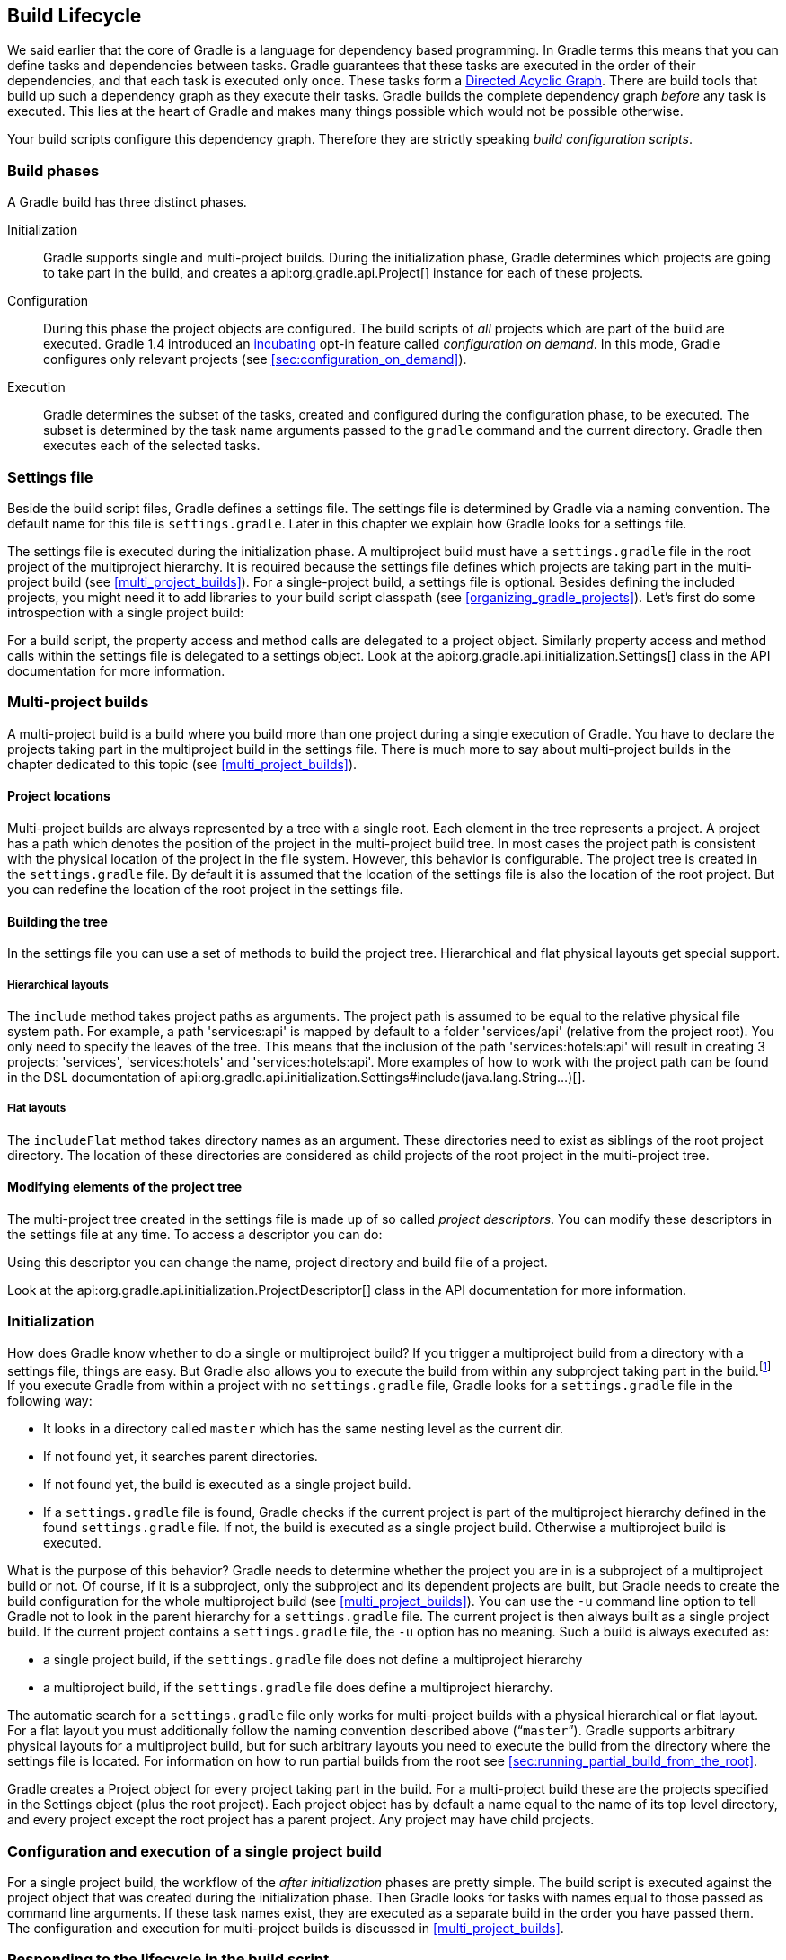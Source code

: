 // Copyright 2017 the original author or authors.
//
// Licensed under the Apache License, Version 2.0 (the "License");
// you may not use this file except in compliance with the License.
// You may obtain a copy of the License at
//
//      http://www.apache.org/licenses/LICENSE-2.0
//
// Unless required by applicable law or agreed to in writing, software
// distributed under the License is distributed on an "AS IS" BASIS,
// WITHOUT WARRANTIES OR CONDITIONS OF ANY KIND, either express or implied.
// See the License for the specific language governing permissions and
// limitations under the License.

[[build_lifecycle]]
== Build Lifecycle

We said earlier that the core of Gradle is a language for dependency based programming. In Gradle terms this means that you can define tasks and dependencies between tasks. Gradle guarantees that these tasks are executed in the order of their dependencies, and that each task is executed only once. These tasks form a http://en.wikipedia.org/wiki/Directed_acyclic_graph[Directed Acyclic Graph]. There are build tools that build up such a dependency graph as they execute their tasks. Gradle builds the complete dependency graph _before_ any task is executed. This lies at the heart of Gradle and makes many things possible which would not be possible otherwise.

Your build scripts configure this dependency graph. Therefore they are strictly speaking _build configuration scripts_.


[[sec:build_phases]]
=== Build phases

A Gradle build has three distinct phases.

Initialization::
Gradle supports single and multi-project builds. During the initialization phase, Gradle determines which projects are going to take part in the build, and creates a api:org.gradle.api.Project[] instance for each of these projects.
Configuration::
During this phase the project objects are configured. The build scripts of _all_ projects which are part of the build are executed. Gradle 1.4 introduced an <<feature_lifecycle,incubating>> opt-in feature called _configuration on demand_. In this mode, Gradle configures only relevant projects (see <<sec:configuration_on_demand>>).
Execution::
Gradle determines the subset of the tasks, created and configured during the configuration phase, to be executed. The subset is determined by the task name arguments passed to the `gradle` command and the current directory. Gradle then executes each of the selected tasks.



[[sec:settings_file]]
=== Settings file

Beside the build script files, Gradle defines a settings file. The settings file is determined by Gradle via a naming convention. The default name for this file is `settings.gradle`. Later in this chapter we explain how Gradle looks for a settings file.

The settings file is executed during the initialization phase. A multiproject build must have a `settings.gradle` file in the root project of the multiproject hierarchy. It is required because the settings file defines which projects are taking part in the multi-project build (see <<multi_project_builds>>). For a single-project build, a settings file is optional. Besides defining the included projects, you might need it to add libraries to your build script classpath (see <<organizing_gradle_projects>>). Let's first do some introspection with a single project build:

++++
<sample id="buildlifecycle" dir="userguide/buildlifecycle/basic" title="Single project build">
            <sourcefile file="settings.gradle"/>
            <sourcefile file="build.gradle"/>
            <output args="test testBoth"/>
        </sample>
++++

For a build script, the property access and method calls are delegated to a project object. Similarly property access and method calls within the settings file is delegated to a settings object. Look at the api:org.gradle.api.initialization.Settings[] class in the API documentation for more information.

[[sec:multi_project_builds]]
=== Multi-project builds

A multi-project build is a build where you build more than one project during a single execution of Gradle. You have to declare the projects taking part in the multiproject build in the settings file. There is much more to say about multi-project builds in the chapter dedicated to this topic (see <<multi_project_builds>>).


[[sub:project_locations]]
==== Project locations

Multi-project builds are always represented by a tree with a single root. Each element in the tree represents a project. A project has a path which denotes the position of the project in the multi-project build tree. In most cases the project path is consistent with the physical location of the project in the file system. However, this behavior is configurable. The project tree is created in the `settings.gradle` file. By default it is assumed that the location of the settings file is also the location of the root project. But you can redefine the location of the root project in the settings file.

[[sub:building_the_tree]]
==== Building the tree

In the settings file you can use a set of methods to build the project tree. Hierarchical and flat physical layouts get special support.


[[sec:hierarchical_layouts]]
===== Hierarchical layouts


++++
<sample id="standardLayouts" dir="userguide/multiproject/standardLayouts" title="Hierarchical layout">
                    <sourcefile file="settings.gradle" snippet="hierarchical-layout"/>
                </sample>
++++

The `include` method takes project paths as arguments. The project path is assumed to be equal to the relative physical file system path. For example, a path 'services:api' is mapped by default to a folder 'services/api' (relative from the project root). You only need to specify the leaves of the tree. This means that the inclusion of the path 'services:hotels:api' will result in creating 3 projects: 'services', 'services:hotels' and 'services:hotels:api'.
More examples of how to work with the project path can be found in the DSL documentation of api:org.gradle.api.initialization.Settings#include(java.lang.String...)[].

[[sec:flat_layouts]]
===== Flat layouts


++++
<sample id="standardLayouts" dir="userguide/multiproject/standardLayouts" title="Flat layout">
                    <sourcefile file="settings.gradle" snippet="flat-layout"/>
                </sample>
++++

The `includeFlat` method takes directory names as an argument. These directories need to exist as siblings of the root project directory. The location of these directories are considered as child projects of the root project in the multi-project tree.

[[sub:modifying_element_of_the_project_tree]]
==== Modifying elements of the project tree

The multi-project tree created in the settings file is made up of so called _project descriptors_. You can modify these descriptors in the settings file at any time. To access a descriptor you can do:

++++
<sample id="customLayout" dir="userguide/multiproject/customLayout" title="Lookup of elements of the project tree">
                <sourcefile file="settings.gradle" snippet="lookup-project"/>
            </sample>
++++

Using this descriptor you can change the name, project directory and build file of a project.

++++
<sample id="customLayout" dir="userguide/multiproject/customLayout" title="Modification of elements of the project tree">
                <sourcefile file="settings.gradle" snippet="change-project"/>
            </sample>
++++

Look at the api:org.gradle.api.initialization.ProjectDescriptor[] class in the API documentation for more information.

[[sec:initialization]]
=== Initialization

How does Gradle know whether to do a single or multiproject build? If you trigger a multiproject build from a directory with a settings file, things are easy. But Gradle also allows you to execute the build from within any subproject taking part in the build.footnote:[Gradle supports partial multiproject builds (see <<multi_project_builds>>).] If you execute Gradle from within a project with no `settings.gradle` file, Gradle looks for a `settings.gradle` file in the following way:

* It looks in a directory called `master` which has the same nesting level as the current dir.
* If not found yet, it searches parent directories.
* If not found yet, the build is executed as a single project build.
* If a `settings.gradle` file is found, Gradle checks if the current project is part of the multiproject hierarchy defined in the found `settings.gradle` file. If not, the build is executed as a single project build. Otherwise a multiproject build is executed.

What is the purpose of this behavior? Gradle needs to determine whether the project you are in is a subproject of a multiproject build or not. Of course, if it is a subproject, only the subproject and its dependent projects are built, but Gradle needs to create the build configuration for the whole multiproject build (see <<multi_project_builds>>). You can use the `-u` command line option to tell Gradle not to look in the parent hierarchy for a `settings.gradle` file. The current project is then always built as a single project build. If the current project contains a `settings.gradle` file, the `-u` option has no meaning. Such a build is always executed as:

* a single project build, if the `settings.gradle` file does not define a multiproject hierarchy
* a multiproject build, if the `settings.gradle` file does define a multiproject hierarchy.

The automatic search for a `settings.gradle` file only works for multi-project builds with a physical hierarchical or flat layout. For a flat layout you must additionally follow the naming convention described above (“`master`”). Gradle supports arbitrary physical layouts for a multiproject build, but for such arbitrary layouts you need to execute the build from the directory where the settings file is located. For information on how to run partial builds from the root see <<sec:running_partial_build_from_the_root>>.

Gradle creates a Project object for every project taking part in the build. For a multi-project build these are the projects specified in the Settings object (plus the root project). Each project object has by default a name equal to the name of its top level directory, and every project except the root project has a parent project. Any project may have child projects.

[[sec:configuration_and_execution_of_a_single_project_build]]
=== Configuration and execution of a single project build

For a single project build, the workflow of the _after initialization_ phases are pretty simple. The build script is executed against the project object that was created during the initialization phase. Then Gradle looks for tasks with names equal to those passed as command line arguments. If these task names exist, they are executed as a separate build in the order you have passed them. The configuration and execution for multi-project builds is discussed in <<multi_project_builds>>.

[[build_lifecycle_events]]
=== Responding to the lifecycle in the build script

Your build script can receive notifications as the build progresses through its lifecycle. These notifications generally take two forms: You can either implement a particular listener interface, or you can provide a closure to execute when the notification is fired. The examples below use closures. For details on how to use the listener interfaces, refer to the API documentation.


[[sec:project_evaluation]]
==== Project evaluation

You can receive a notification immediately before and after a project is evaluated. This can be used to do things like performing additional configuration once all the definitions in a build script have been applied, or for some custom logging or profiling.

Below is an example which adds a `test` task to each project which has a `hasTests` property value of true.

++++
<sample id="projectEvaluateEvents" dir="userguide/buildlifecycle/projectEvaluateEvents" title="Adding of test task to each project which has certain property set">
                <sourcefile file="build.gradle" snippet="after-evaluate"/>
                <sourcefile file="projectA.gradle"/>
                <output args="-q test"/>
            </sample>
++++

This example uses method `Project.afterEvaluate()` to add a closure which is executed after the project is evaluated.

It is also possible to receive notifications when any project is evaluated. This example performs some custom logging of project evaluation. Notice that the `afterProject` notification is received regardless of whether the project evaluates successfully or fails with an exception.

++++
<sample id="buildProjectEvaluateEvents" dir="userguide/buildlifecycle/buildProjectEvaluateEvents" title="Notifications">
                <sourcefile file="build.gradle" snippet="evaluate-events"/>
                <output args="-q test"/>
            </sample>
++++

You can also add a api:org.gradle.api.ProjectEvaluationListener[] to the api:org.gradle.api.invocation.Gradle[] to receive these events.

[[sec:task_creation]]
==== Task creation

You can receive a notification immediately after a task is added to a project. This can be used to set some default values or add behaviour before the task is made available in the build file.

The following example sets the `srcDir` property of each task as it is created.

++++
<sample id="taskCreationEvents" dir="userguide/buildlifecycle/taskCreationEvents" title="Setting of certain property to all tasks">
                <sourcefile file="build.gradle"/>
                <output args="-q a"/>
            </sample>
++++

You can also add an api:org.gradle.api.Action[] to a api:org.gradle.api.tasks.TaskContainer[] to receive these events.

[[sec:task_execution_graph_ready]]
==== Task execution graph ready

You can receive a notification immediately after the task execution graph has been populated. We have seen this already in <<configure-by-dag>>.

You can also add a api:org.gradle.api.execution.TaskExecutionGraphListener[] to the api:org.gradle.api.execution.TaskExecutionGraph[] to receive these events.

[[sec:task_execution]]
==== Task execution

You can receive a notification immediately before and after any task is executed.

The following example logs the start and end of each task execution. Notice that the `afterTask` notification is received regardless of whether the task completes successfully or fails with an exception.

++++
<sample id="taskExecutionEvents" dir="userguide/buildlifecycle/taskExecutionEvents" title="Logging of start and end of each task execution">
                <sourcefile file="build.gradle"/>
                <output args="-q broken"/>
            </sample>
++++

You can also use a api:org.gradle.api.execution.TaskExecutionListener[] to the api:org.gradle.api.execution.TaskExecutionGraph[] to receive these events.
